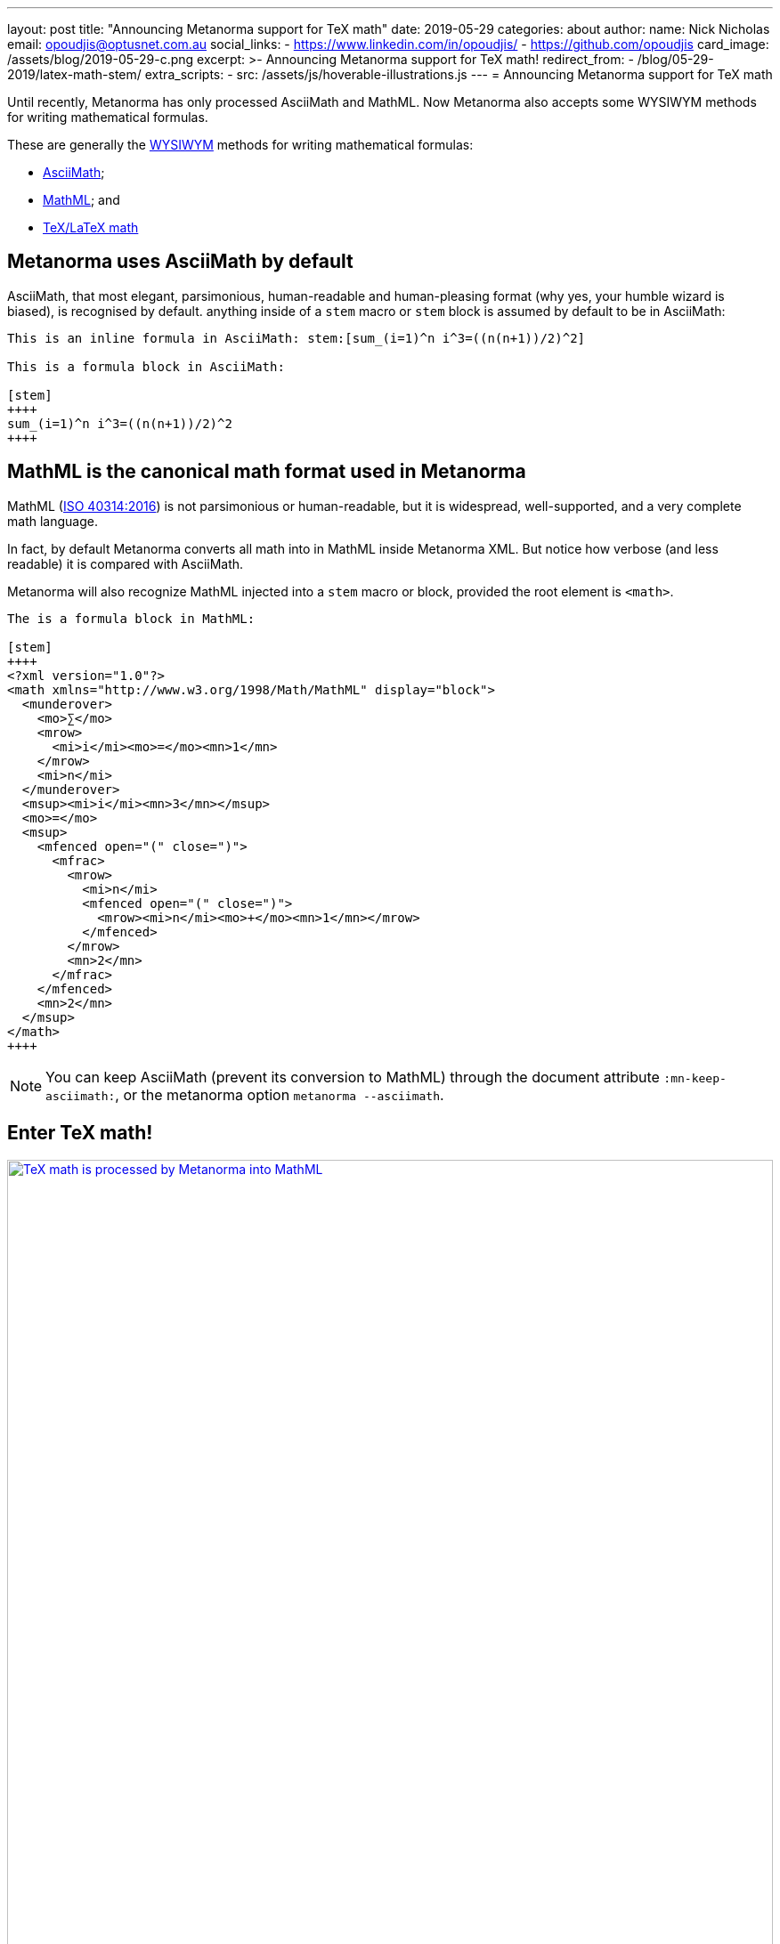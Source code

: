 ---
layout: post
title:  "Announcing Metanorma support for TeX math"
date:   2019-05-29
categories: about
author:
  name: Nick Nicholas
  email: opoudjis@optusnet.com.au
  social_links:
    - https://www.linkedin.com/in/opoudjis/
    - https://github.com/opoudjis
card_image: /assets/blog/2019-05-29-c.png
excerpt: >-
    Announcing Metanorma support for TeX math!
redirect_from:
  - /blog/05-29-2019/latex-math-stem/
extra_scripts:
  - src: /assets/js/hoverable-illustrations.js
---
= Announcing Metanorma support for TeX math

Until recently, Metanorma has only processed AsciiMath and MathML.
Now Metanorma also accepts some WYSIWYM methods for writing mathematical formulas.

These are generally the https://en.wikipedia.org/wiki/WYSIWYM[WYSIWYM]
methods for writing mathematical formulas:

* http://asciimath.org[AsciiMath];

* https://www.w3.org/Math/[MathML]; and

* https://www.latex-project.org[TeX/LaTeX math]


== Metanorma uses AsciiMath by default

AsciiMath, that most elegant, parsimonious, human-readable and human-pleasing format (why yes, your humble wizard is biased), is recognised by default. anything inside of a `stem` macro or `stem` block is assumed by default to be in AsciiMath:

[source,adoc]
----
This is an inline formula in AsciiMath: stem:[sum_(i=1)^n i^3=((n(n+1))/2)^2]

This is a formula block in AsciiMath:

[stem]
++++
sum_(i=1)^n i^3=((n(n+1))/2)^2
++++
----

== MathML is the canonical math format used in Metanorma

MathML (https://www.iso.org/standard/58439.html[ISO 40314:2016]) is not
parsimonious or human-readable, but it is widespread, well-supported,
and a very complete math language.

In fact, by default Metanorma converts all math into in MathML
inside Metanorma XML.
But notice how verbose (and less readable) it is compared with AsciiMath.

Metanorma will also recognize MathML injected into a `stem` macro or block, provided the root element is `<math>`.

[source,adoc]
----
The is a formula block in MathML:

[stem]
++++
<?xml version="1.0"?>
<math xmlns="http://www.w3.org/1998/Math/MathML" display="block">
  <munderover>
    <mo>∑</mo>
    <mrow>
      <mi>i</mi><mo>=</mo><mn>1</mn>
    </mrow>
    <mi>n</mi>
  </munderover>
  <msup><mi>i</mi><mn>3</mn></msup>
  <mo>=</mo>
  <msup>
    <mfenced open="(" close=")">
      <mfrac>
        <mrow>
          <mi>n</mi>
          <mfenced open="(" close=")">
            <mrow><mi>n</mi><mo>+</mo><mn>1</mn></mrow>
          </mfenced>
        </mrow>
        <mn>2</mn>
      </mfrac>
    </mfenced>
    <mn>2</mn>
  </msup>
</math>
++++
----

NOTE: You can keep AsciiMath (prevent its conversion to MathML)
through the document attribute `:mn-keep-asciimath:`,
or the metanorma option `metanorma --asciimath`.


== Enter TeX math!

[.hoverable]
.TeX math is processed by Metanorma as MathML
[link="/assets/blog/2019-05-29.png"]
image::/assets/blog/2019-05-29-c.png[TeX math is processed by Metanorma into MathML,width=100%]

TeX math is now fully supported by Metanorma.
Metanorma AsciiDoc allows you to mix AsciiMath and TeX math in the same document.
By default, it converts both to MathML.

Following the convention set in AsciiDoc,
you can indicate that a mathematical expression is TeX math or AsciiMath,
in these two ways.


=== Using TeX math with AsciiMath

You can enter TeX math using the `[latexmath]` style attribute,
instead of `[stem]` with AsciiMath.

[source,adoc]
----
// `latexmath:[...]` must be kept on a single line
The is an inline TeX formula
latexmath:[\displaystyle{\sum_{{{i}={1}}}^{{n}}}{i}^{3}={\left(\frac{{{n}{\left({n}+{1}\right)}}}{{2}}\right)}^{2}]

This is a TeX math block:

[latexmath]
++++
\displaystyle{\sum_{{{i}={1}}}^{{n}}}{i}^{3}={\left(\frac{{{n}{\left({n}+{1}\right)}}}{{2}}\right)}^{2}
++++
----

=== Using TeX math everywhere

By setting the document attribute `:stem: latexmath`,
all `[stem]` expressions are taken as being TeX math
instead of AsciiMath.

In this case, you need to use `[asciimath]` to
indicate that a mathematical expression is in AsciiMath.

[source,adoc]
----
// again, `stem:[...]` must be kept on a single line
This is an inline TeX formula:
stem:[\displaystyle{\sum_{{{i}={1}}}^{{n}}}{i}^{3}={\left(\frac{{{n}{\left({n}+{1}\right)}}}{{2}}\right)}^{2}]

This is a TeX math block:

[stem]
++++
\displaystyle{\sum_{{{i}={1}}}^{{n}}}{i}^{3}={\left(\frac{{{n}{\left({n}+{1}\right)}}}{{2}}\right)}^{2}
++++

And this is an inline AsciiMath formula:
asciimath:[sum_(i=1)^n i^3=((n(n+1))/2)^2]
----

NOTE: Read more about
link:/author/topics/document-format/text/#mathematical-expressions[mathematical expressions]
in AsciiDoc.


== Under the hood: TeX math in Metanorma

Now, to convert TeX math to MathML, and make it usable downstream,
your system needs to be able to process TeX math.

Under the hood, Metanorma uses https://dlmf.nist.gov/LaTeXML/[LaTeXML],
developed at the
https://www.nist.gov[National Institute for Science and Technology]
by Dr. Bruce Miller. Best tool that outputs XML representation
of TeX documents.

NOTE: The specific command Metanorma uses for LaTeXML is
`latexmlmath --preload=amsmath -- -`.


== Caveats on Windows

As usual, there is something extra that Windows users
need to be aware of.

On Windows, it is important to use UTF-8 encoding in the `cmd` shell,
otherwise TeX math will not be processed correctly.

To ensure that `cmd` is using UTF-8 encoding, make sure you
execute this command before processing any documents
with TeX math in them under Metanorma:

[source,sh]
----
chcp 65001
----

== Conclusion

The Metanorma installation automatically installs LaTeXML
for you and allows TeX math to be used immediately.

Most TeX math packages are already supported by LaTeXML,
there is no TeX distribution necessary at all.

Feel free to TeX your math away in Metanorma!

NOTE: Pssst... we also helped https://dlmf.nist.gov/LaTeXML[LaTeXML]
create the
https://dlmf.nist.gov/LaTeXML/get.html[LaTeXML Chocolatey package]
to reciprocate their team's kindness in working with us!

////
Most LaTeX packages are supported in the LaTeXML installation,
without you needing to install a TeX distribution at all; only the following packages are not supported by LaTeXML,
and none of them deal directly with the typesetting of formulae, or the generation of MathML:

* color.sty
* colordvi.sty
* ntheorem.sty
* pgfkeys.code
* pgfmath.code
* siunitx.sty
* tikz.sty
* xcolor.sty
////
